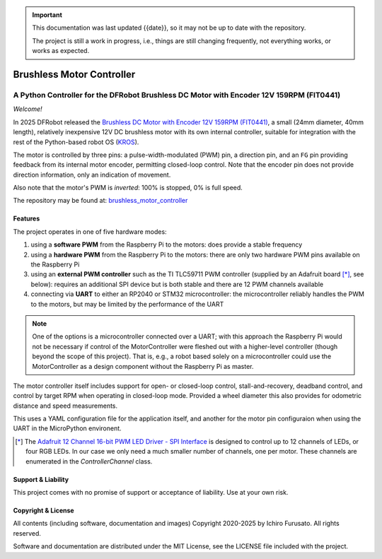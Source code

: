 
.. admonition:: Important

    This documentation was last updated {{date}}, so it may not be up to date with the repository.

    The project is still a work in progress, i.e., things are still changing frequently, not everything works, or works as expected.


Brushless Motor Controller
**************************

A Python Controller for the DFRobot Brushless DC Motor with Encoder 12V 159RPM (FIT0441)
----------------------------------------------------------------------------------------

*Welcome!*

In 2025 DFRobot released the `Brushless DC Motor with Encoder 12V 159RPM (FIT0441) <https://www.dfrobot.com/product-1364.html>`__,
a small (24mm diameter, 40mm length), relatively inexpensive 12V DC brushless motor
with its own internal controller, suitable for integration with the rest of the
Python-based robot OS (`KROS <https://github.com/ifurusato/krzos>`__).

The motor is controlled by three pins: a pulse-width-modulated (PWM) pin, a direction
pin, and an ``FG`` pin providing feedback from its internal motor encoder, permitting
closed-loop control. Note that the encoder pin does not provide direction information,
only an indication of movement.

Also note that the motor's PWM is *inverted*: 100% is stopped, 0% is full speed.

The repository may be found at:
`brushless_motor_controller <https://github.com/ifurusato/brushless-motor-controller/tree/main>`__


========
Features
========

The project operates in one of five hardware modes:

1. using a **software PWM** from the Raspberry Pi to the motors: does provide a stable frequency
2. using a **hardware PWM** from the Raspberry Pi to the motors: there are only two
   hardware PWM pins available on the Raspberry Pi
3. using an **external PWM controller** such as the TI TLC59711 PWM controller (supplied by
   an Adafruit board [*]_, see below): requires an additional SPI device but is both
   stable and there are 12 PWM channels available
4. connecting via **UART** to either an RP2040 or STM32 microcontroller: the microcontroller
   reliably handles the PWM to the motors, but may be limited by the performance of the UART

.. note::
    One of the options is a microcontroller connected over a UART; with this approach
    the Raspberry Pi would not be necessary if control of the MotorController were
    fleshed out with a higher-level controller (though beyond the scope of this project).
    That is, e.g., a robot based solely on a microcontroller could use the MotorController
    as a design component without the Raspberry Pi as master.

The motor controller itself includes support for open- or closed-loop control,
stall-and-recovery, deadband control, and control by target RPM when operating in
closed-loop mode. Provided a wheel diameter this also provides for odometric
distance and speed measurements.

This uses a YAML configuration file for the application itself, and another for
the motor pin configuraion when using the UART in the MicroPython environent.

.. [*] The `Adafruit 12 Channel 16-bit PWM LED Driver - SPI Interface <https://www.adafruit.com/product/1455>`__
       is designed to control up to 12 channels of LEDs, or four RGB LEDs. In our case we only need a much smaller
       number of channels, one per motor. These channels are enumerated in the `ControllerChannel` class.


===================
Support & Liability
===================

This project comes with no promise of support or acceptance of liability. Use at
your own risk.


===================
Copyright & License
===================

All contents (including software, documentation and images)
Copyright 2020-2025 by Ichiro Furusato. All rights reserved.

Software and documentation are distributed under the MIT License, see the LICENSE
file included with the project.

